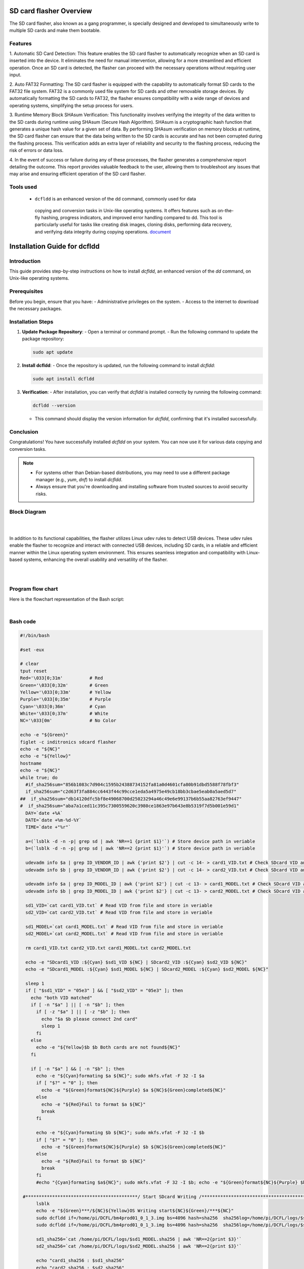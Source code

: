 SD card flasher Overview
=========================

The SD card flasher, also known as a gang programmer, is specially
designed and developed to simultaneously write to multiple SD cards and
make them bootable.

Features
---------

1. Automatic SD Card Detection: This feature enables the SD card flasher
to automatically recognize when an SD card is inserted into the
device. It eliminates the need for manual intervention, allowing
for a more streamlined and efficient operation. Once an SD card is
detected, the flasher can proceed with the necessary operations
without requiring user input.

2. Auto FAT32 Formatting: The SD card flasher is equipped with the
capability to automatically format SD cards to the FAT32 file
system. FAT32 is a commonly used file system for SD cards and
other removable storage devices. By automatically formatting the
SD cards to FAT32, the flasher ensures compatibility with a wide
range of devices and operating systems, simplifying the setup
process for users.

3. Runtime Memory Block SHAsum Verification: This functionality involves
verifying the integrity of the data written to the SD cards during
runtime using SHAsum (Secure Hash Algorithm). SHAsum is a
cryptographic hash function that generates a unique hash value for
a given set of data. By performing SHAsum verification on memory
blocks at runtime, the SD card flasher can ensure that the data
being written to the SD cards is accurate and has not been
corrupted during the flashing process. This verification adds an
extra layer of reliability and security to the flashing process,
reducing the risk of errors or data loss.

4. In the event of success or failure during any of these processes, the
flasher generates a comprehensive report detailing the outcome.
This report provides valuable feedback to the user, allowing them
to troubleshoot any issues that may arise and ensuring efficient
operation of the SD card flasher.


Tools used
-----------
   - ``dcfldd`` is an enhanced version of the dd command, commonly used for data
    copying and conversion tasks in Unix-like operating systems. 
    It offers features such as on-the-fly hashing, progress indicators, and 
    improved error handling compared to dd. This tool is particularly useful for tasks 
    like creating disk images, cloning disks, performing data recovery, and 
    verifying data integrity during copying operations. `document <https://linux.die.net/man/1/dcfldd>`__

Installation Guide for dcfldd
==============================

Introduction
------------

This guide provides step-by-step instructions on how to install `dcfldd`, an enhanced version of the `dd` command, on Unix-like operating systems.

Prerequisites
-------------

Before you begin, ensure that you have:
- Administrative privileges on the system.
- Access to the internet to download the necessary packages.

Installation Steps
------------------

1. **Update Package Repository**:
   - Open a terminal or command prompt.
   - Run the following command to update the package repository:

   .. code-block:: shell

      sudo apt update

2. **Install dcfldd**:
   - Once the repository is updated, run the following command to install `dcfldd`:

   .. code-block:: shell

      sudo apt install dcfldd

3. **Verification**:
   - After installation, you can verify that `dcfldd` is installed correctly by running the following command:

   .. code-block:: shell

      dcfldd --version

   - This command should display the version information for `dcfldd`, confirming that it's installed successfully.

Conclusion
----------

Congratulations! You have successfully installed `dcfldd` on your system. You can now use it for various data copying and conversion tasks.

.. note::

   - For systems other than Debian-based distributions, you may need to use a different package manager (e.g., `yum`, `dnf`) to install `dcfldd`.
   - Always ensure that you're downloading and installing software from trusted sources to avoid security risks.



Block Diagram
--------------

|

.. graphviz::

   digraph block_diagram {
       rankdir=LR;
       node [shape=rectangle];

       RaspberryPi [label="Raspberry Pi 4B"];
       SD1 [label="SD Card Reader 1"];
       SD2 [label="SD Card Reader 2"];
       PowerAdapter [label="Power Adapter"];

       RaspberryPi -> SD1 [label="USB", dir="both"];
       RaspberryPi -> SD2 [label="USB", dir="both"];
       PowerAdapter -> RaspberryPi [label="DC Power"];

       {rank=same; SD1; SD2;}
   }

.. .. image:: images/sd_flasher_block.png
..    :width: 3.44792in
..    :height: 2.6875in
| 

In addition to its functional capabilities, the flasher utilizes Linux
udev rules to detect USB devices. These udev rules enable the flasher to
recognize and interact with connected USB devices, including SD cards,
in a reliable and efficient manner within the Linux operating system
environment. This ensures seamless integration and compatibility with
Linux-based systems, enhancing the overall usability and versatility of
the flasher.

|
|

.. tab:: Unix/macOS

   .. code-block:: bash

      python3 -m pip --version

.. tab:: Windows

   .. code-block:: bat

      py -m pip --version


Program flow chart
-------------------

Here is the flowchart representation of the Bash script:

.. graphviz::

   digraph G {
       node [shape=rectangle, style="filled", fillcolor="#EAF2F8", fontname="Arial", fontsize=10, width=3, height=0.4];
       edge [fontname="Arial", fontsize=8];

       Start [label="Start",shape=oval];
       Reset [label="Reset Terminal"];
       Header [label="Display Header"];
       Hostname [label="Display Hostname"];
       CheckCards [label="Check SD Cards"];
       Format [label="Format SD Cards"];
       CheckFormat [label="Check Formatting Success"];
       WriteOS [label="Write OS Image"];
       Verify [label="Verify Image Write"];
       Success [label="Display Success"];
       Record [label="Record Results"];
       Error [label="Display Error and Retry"];
       End [label="End",shape=oval];

       Start -> Reset;
       Reset -> Header;
       Header -> Hostname;
       Hostname -> CheckCards;
       CheckCards -> Format [label="Yes"];
       CheckCards -> Error [label="No"];
       Format -> CheckFormat;
       CheckFormat -> WriteOS [label="Yes"];
       CheckFormat -> End [label="No"];
       WriteOS -> Verify;
       Verify -> Success [label="Yes"];
       Verify -> End [label="No"];
       Success -> Record -> End;
       Error -> Reset;
   }

|

Bash code
----------

.. code-block:: bash

    #!/bin/bash

    #set -eux

    # clear
    tput reset
    Red='\033[0;31m'          # Red
    Green='\033[0;32m'        # Green
    Yellow='\033[0;33m'       # Yellow
    Purple='\033[0;35m'       # Purple
    Cyan='\033[0;36m'         # Cyan
    White='\033[0;37m'        # White
    NC='\033[0m'              # No Color

    echo -e "${Green}"
    figlet -c inditronics sdcard flasher 
    echo -e "${NC}"
    echo -e "${Yellow}"
    hostname
    echo -e "${NC}"
    while true; do
      #if_sha256sum="856b1083c7d904c1595b24388734152fa81a0d4601cfa80b91dbd5588f78fbf3"
      if_sha256sum="c2d63f3fa884cc6443f44c99cce1eda5a4975e49cb18bb3cbae5eab0a5aed5d7"
    ##  if_sha256sum="db14120dfc5bf8e49068700d25023294a46c49e6e99137b6b55aa82763ef9447"
    #  if_sha256sum="aba7a1ced11c395c7300559620c3980ce1863e97b643e8b5319f7d5b001e59d1"
      DAY=`date +%A`
      DATE=`date +%m-%d-%Y`
      TIME=`date +"%r"`

      a=(`lsblk -d -n -p| grep sd | awk 'NR==1 {print $1}'`) # Store device path in veriable
      b=(`lsblk -d -n -p| grep sd | awk 'NR==2 {print $1}'`) # Store device path in veriable

      udevadm info $a | grep ID_VENDOR_ID | awk {'print $2'} | cut -c 14- > card1_VID.txt # Check SDcard VID and store in file  
      udevadm info $b | grep ID_VENDOR_ID | awk {'print $2'} | cut -c 14- > card2_VID.txt # Check SDcard VID and store in file

      udevadm info $a | grep ID_MODEL_ID | awk {'print $2'} | cut -c 13- > card1_MODEL.txt # Check SDcard VID and store in file  
      udevadm info $b | grep ID_MODEL_ID | awk {'print $2'} | cut -c 13- > card2_MODEL.txt # Check SDcard VID and store in file

      sd1_VID=`cat card1_VID.txt` # Read VID from file and store in veriable
      sd2_VID=`cat card2_VID.txt` # Read VID from file and store in veriable

      sd1_MODEL=`cat card1_MODEL.txt` # Read VID from file and store in veriable
      sd2_MODEL=`cat card2_MODEL.txt` # Read VID from file and store in veriable

      rm card1_VID.txt card2_VID.txt card1_MODEL.txt card2_MODEL.txt

      echo -e "SDcard1_VID :${Cyan} $sd1_VID ${NC} | SDcard2_VID :${Cyan} $sd2_VID ${NC}"
      echo -e "SDcard1_MODEL :${Cyan} $sd1_MODEL ${NC} | SDcard2_MODEL :${Cyan} $sd2_MODEL ${NC}"

      sleep 1
      if [ "$sd1_VID" = "05e3" ] && [ "$sd2_VID" = "05e3" ]; then
        echo "both VID matched"
        if [ -n "$a" ] || [ -n "$b" ]; then
          if [ -z "$a" ] || [ -z "$b" ]; then
            echo "$a $b please connect 2nd card"
            sleep 1
          fi
        else
          echo -e "${Yellow}$b $b Both cards are not found${NC}"
        fi  

        if [ -n "$a" ] && [ -n "$b" ]; then
          echo -e "${Cyan}formating $a ${NC}"; sudo mkfs.vfat -F 32 -I $a
          if [ "$?" = "0" ]; then
            echo -e "${Green}format${NC}${Purple} $a ${NC}${Green}completed${NC}"
          else
            echo -e "${Red}Fail to format $a ${NC}"
            break
          fi

          echo -e "${Cyan}formating $b ${NC}"; sudo mkfs.vfat -F 32 -I $b
          if [ "$?" = "0" ]; then
            echo -e "${Green}format${NC}${Purple} $b ${NC}${Green}completed${NC}"
          else
            echo -e "${Red}Fail to format $b ${NC}"
            break
          fi
          #echo "{Cyan}formating $a${NC}"; sudo mkfs.vfat -F 32 -I $b; echo -e "${Green}format${NC}${Purple} $b ${NC}${Green}completed${NC}"

     #******************************************/ Start SDcard Writing /***********************************************************#
          lsblk
          echo -e "${Green}***/${NC}${Yellow}OS Writing start${NC}${Green}/***${NC}"
          sudo dcfldd if=/home/pi/DCFL/bm4prod01_0_1_3.img bs=4096 hash=sha256  sha256log=/home/pi/DCFL/logs/$sd1_MODEL.sha256 of=$a&
          sudo dcfldd if=/home/pi/DCFL/bm4prod01_0_1_3.img bs=4096 hash=sha256  sha256log=/home/pi/DCFL/logs/$sd2_MODEL.sha256 of=$b

          sd1_sha256=`cat /home/pi/DCFL/logs/$sd1_MODEL.sha256 | awk 'NR==2{print $3}'`
          sd2_sha256=`cat /home/pi/DCFL/logs/$sd2_MODEL.sha256 | awk 'NR==2{print $3}'`

          echo "card1_sha256 : $sd1_sha256"
          echo "card2_sha256 : $sd2_sha256"
          # echo "main : $if_sha256sum"

          if [ "$sd1_sha256" = "$if_sha256sum" ] && [ "$sd2_sha256" = "$if_sha256sum" ]; then
            echo


code explanation
------------------

Initialization and Setup:

The script begins with some setup, including resetting the terminal (tput reset) and defining color variables for text output.
Display Information:

It displays a banner using figlet to indicate the purpose of the script.
It prints the hostname of the system.
Main Loop:

The script enters a while true; do loop, meaning it will continue to execute indefinitely until it encounters a break statement.
Check SD Card VID and Model:

It retrieves the vendor ID (VID) and model ID of two SD cards connected to the system.
The VID and model information is stored in variables (sd1_VID, sd2_VID, sd1_MODEL, sd2_MODEL) after processing.
Display SD Card Information:

It prints out the vendor IDs and model names of the two SD cards.
Check for Matching VID:

It checks if both SD cards have a specific vendor ID ("05e3").
Check Card Presence:

It verifies if both SD card paths ($a and $b) are not empty, indicating the presence of both cards.
If one or both cards are missing, it prompts to connect the missing card(s).
Format SD Cards:

If both cards are present, it formats them using mkfs.vfat with FAT32 filesystem and the -I option for quick formatting.
It checks if the formatting is successful and prints the appropriate message.
SD Card Writing:

It uses ``dcfldd`` to write an operating system image (bm4prod01_0_1_3.img) to both SD cards concurrently.
The output hash of each write operation is logged with SHA-256 checksum.
After writing, it retrieves the SHA-256 checksum from the log files.
Verify Write Operation:

It compares the obtained SHA-256 checksums with an expected checksum (if_sha256sum).
If both SD cards have the expected checksum, it indicates successful writing and logs the result in a CSV file.
If the checksums don't match, it displays a failure message.
End of Loop:
The loop breaks after completing the writing and verification process.
Failure Handling:
If the vendor IDs don't match, it prints a message indicating the mismatch and restarts the script (./dcfl.sh).
This script essentially automates the process of formatting and flashing OS images onto two SD cards while ensuring the integrity of the write operations through checksum verification.


.. _sdflash-guidelines:

sdflash Command Guidelines
=========================

Overview
--------

The ``sdflash`` command is designed to make two SD cards bootable simultaneously.
It ensures that both SD cards have the necessary operating system image written to them effectively.

Prerequisites
-------------

- Ensure that you have two SD cards connected to your system.
- Make sure the SD cards are properly inserted and recognized by the system.

Running the Command
-------------------

To run the ``sdflash`` command, open your terminal or command prompt, and execute the following:

.. code-block:: shell

    sdflash

Script Execution
----------------

Upon executing the ``sdflash`` command, the script will initialize and display relevant information.
It will check the Vendor ID (VID) of both connected SD cards to ensure compatibility.

Formatting SD Cards
-------------------

If the Vendor IDs match, the script will proceed to format both SD cards.
Formatting ensures that the SD cards are prepared for writing the operating system image.

Writing Operating System Image
-------------------------------

After formatting, the script will simultaneously write the operating system image to both SD cards.
This step involves transferring the necessary files to make the SD cards bootable.

Verification
------------

Once the writing process is complete, the script will calculate the SHA256 hash of each SD card's content.
It will compare the calculated hash with an expected value to ensure accurate data transfer.

Completion
----------

If the verification is successful for both SD cards, the script will display a success message.
It will log the results, indicating that the process was completed successfully.

Failure Handling
----------------

If any step in the process fails, the script will display an error message and prompt for necessary actions.
Error messages will guide you on how to troubleshoot and rectify the issue.

End of Execution
----------------

Once the script completes its execution, you can remove the SD cards from your system.
The SD cards are now bootable and ready for use in your desired applications.

.. note::


   - This command requires administrative privileges to execute certain operations like formatting and writing to the SD cards.
   - Ensure that you have the necessary permissions before running the ``sdflash`` command.
   - Exercise caution when working with storage devices to prevent data loss or damage.




.. |image1|
.. --------

.. .. |image1| image:: images/sd_flasher_flow.png
..    :width: 3.05729in
..    :height: 5.65924in
